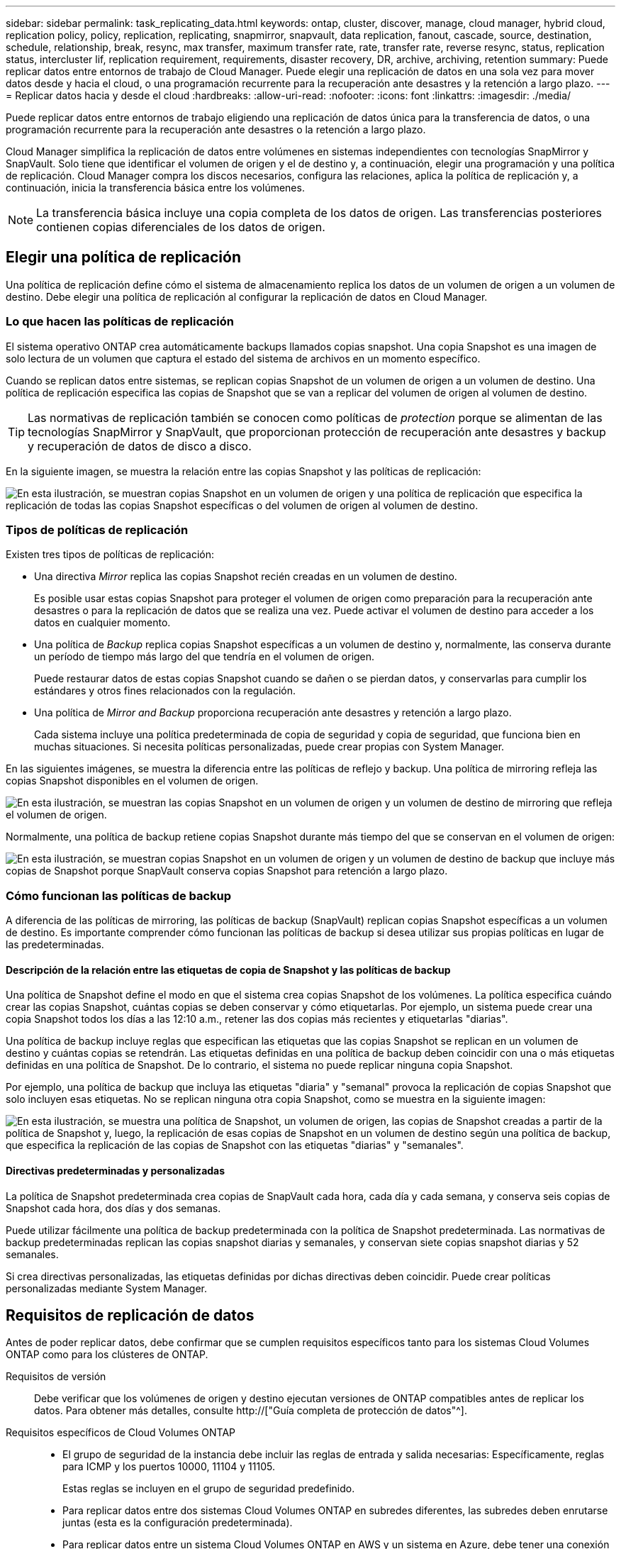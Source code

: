 ---
sidebar: sidebar 
permalink: task_replicating_data.html 
keywords: ontap, cluster, discover, manage, cloud manager, hybrid cloud, replication policy, policy, replication, replicating, snapmirror, snapvault, data replication, fanout, cascade, source, destination, schedule, relationship, break, resync, max transfer, maximum transfer rate, rate, transfer rate, reverse resync, status, replication status, intercluster lif, replication requirement, requirements, disaster recovery, DR, archive, archiving, retention 
summary: Puede replicar datos entre entornos de trabajo de Cloud Manager. Puede elegir una replicación de datos en una sola vez para mover datos desde y hacia el cloud, o una programación recurrente para la recuperación ante desastres y la retención a largo plazo. 
---
= Replicar datos hacia y desde el cloud
:hardbreaks:
:allow-uri-read: 
:nofooter: 
:icons: font
:linkattrs: 
:imagesdir: ./media/


[role="lead"]
Puede replicar datos entre entornos de trabajo eligiendo una replicación de datos única para la transferencia de datos, o una programación recurrente para la recuperación ante desastres o la retención a largo plazo.

Cloud Manager simplifica la replicación de datos entre volúmenes en sistemas independientes con tecnologías SnapMirror y SnapVault. Solo tiene que identificar el volumen de origen y el de destino y, a continuación, elegir una programación y una política de replicación. Cloud Manager compra los discos necesarios, configura las relaciones, aplica la política de replicación y, a continuación, inicia la transferencia básica entre los volúmenes.


NOTE: La transferencia básica incluye una copia completa de los datos de origen. Las transferencias posteriores contienen copias diferenciales de los datos de origen.



== Elegir una política de replicación

Una política de replicación define cómo el sistema de almacenamiento replica los datos de un volumen de origen a un volumen de destino. Debe elegir una política de replicación al configurar la replicación de datos en Cloud Manager.



=== Lo que hacen las políticas de replicación

El sistema operativo ONTAP crea automáticamente backups llamados copias snapshot. Una copia Snapshot es una imagen de solo lectura de un volumen que captura el estado del sistema de archivos en un momento específico.

Cuando se replican datos entre sistemas, se replican copias Snapshot de un volumen de origen a un volumen de destino. Una política de replicación especifica las copias de Snapshot que se van a replicar del volumen de origen al volumen de destino.


TIP: Las normativas de replicación también se conocen como políticas de _protection_ porque se alimentan de las tecnologías SnapMirror y SnapVault, que proporcionan protección de recuperación ante desastres y backup y recuperación de datos de disco a disco.

En la siguiente imagen, se muestra la relación entre las copias Snapshot y las políticas de replicación:

image:diagram_replication_policies.png["En esta ilustración, se muestran copias Snapshot en un volumen de origen y una política de replicación que especifica la replicación de todas las copias Snapshot específicas o del volumen de origen al volumen de destino."]



=== Tipos de políticas de replicación

Existen tres tipos de políticas de replicación:

* Una directiva _Mirror_ replica las copias Snapshot recién creadas en un volumen de destino.
+
Es posible usar estas copias Snapshot para proteger el volumen de origen como preparación para la recuperación ante desastres o para la replicación de datos que se realiza una vez. Puede activar el volumen de destino para acceder a los datos en cualquier momento.

* Una política de _Backup_ replica copias Snapshot específicas a un volumen de destino y, normalmente, las conserva durante un período de tiempo más largo del que tendría en el volumen de origen.
+
Puede restaurar datos de estas copias Snapshot cuando se dañen o se pierdan datos, y conservarlas para cumplir los estándares y otros fines relacionados con la regulación.

* Una política de _Mirror and Backup_ proporciona recuperación ante desastres y retención a largo plazo.
+
Cada sistema incluye una política predeterminada de copia de seguridad y copia de seguridad, que funciona bien en muchas situaciones. Si necesita políticas personalizadas, puede crear propias con System Manager.



En las siguientes imágenes, se muestra la diferencia entre las políticas de reflejo y backup. Una política de mirroring refleja las copias Snapshot disponibles en el volumen de origen.

image:diagram_replication_snapmirror.png["En esta ilustración, se muestran las copias Snapshot en un volumen de origen y un volumen de destino de mirroring que refleja el volumen de origen."]

Normalmente, una política de backup retiene copias Snapshot durante más tiempo del que se conservan en el volumen de origen:

image:diagram_replication_snapvault.png["En esta ilustración, se muestran copias Snapshot en un volumen de origen y un volumen de destino de backup que incluye más copias de Snapshot porque SnapVault conserva copias Snapshot para retención a largo plazo."]



=== Cómo funcionan las políticas de backup

A diferencia de las políticas de mirroring, las políticas de backup (SnapVault) replican copias Snapshot específicas a un volumen de destino. Es importante comprender cómo funcionan las políticas de backup si desea utilizar sus propias políticas en lugar de las predeterminadas.



==== Descripción de la relación entre las etiquetas de copia de Snapshot y las políticas de backup

Una política de Snapshot define el modo en que el sistema crea copias Snapshot de los volúmenes. La política especifica cuándo crear las copias Snapshot, cuántas copias se deben conservar y cómo etiquetarlas. Por ejemplo, un sistema puede crear una copia Snapshot todos los días a las 12:10 a.m., retener las dos copias más recientes y etiquetarlas "diarias".

Una política de backup incluye reglas que especifican las etiquetas que las copias Snapshot se replican en un volumen de destino y cuántas copias se retendrán. Las etiquetas definidas en una política de backup deben coincidir con una o más etiquetas definidas en una política de Snapshot. De lo contrario, el sistema no puede replicar ninguna copia Snapshot.

Por ejemplo, una política de backup que incluya las etiquetas "diaria" y "semanal" provoca la replicación de copias Snapshot que solo incluyen esas etiquetas. No se replican ninguna otra copia Snapshot, como se muestra en la siguiente imagen:

image:diagram_replication_snapvault_policy.png["En esta ilustración, se muestra una política de Snapshot, un volumen de origen, las copias de Snapshot creadas a partir de la política de Snapshot y, luego, la replicación de esas copias de Snapshot en un volumen de destino según una política de backup, que especifica la replicación de las copias de Snapshot con las etiquetas \"diarias\" y \"semanales\"."]



==== Directivas predeterminadas y personalizadas

La política de Snapshot predeterminada crea copias de SnapVault cada hora, cada día y cada semana, y conserva seis copias de Snapshot cada hora, dos días y dos semanas.

Puede utilizar fácilmente una política de backup predeterminada con la política de Snapshot predeterminada. Las normativas de backup predeterminadas replican las copias snapshot diarias y semanales, y conservan siete copias snapshot diarias y 52 semanales.

Si crea directivas personalizadas, las etiquetas definidas por dichas directivas deben coincidir. Puede crear políticas personalizadas mediante System Manager.



== Requisitos de replicación de datos

Antes de poder replicar datos, debe confirmar que se cumplen requisitos específicos tanto para los sistemas Cloud Volumes ONTAP como para los clústeres de ONTAP.

Requisitos de versión:: Debe verificar que los volúmenes de origen y destino ejecutan versiones de ONTAP compatibles antes de replicar los datos. Para obtener más detalles, consulte http://["Guía completa de protección de datos"^].
Requisitos específicos de Cloud Volumes ONTAP::
+
--
* El grupo de seguridad de la instancia debe incluir las reglas de entrada y salida necesarias: Específicamente, reglas para ICMP y los puertos 10000, 11104 y 11105.
+
Estas reglas se incluyen en el grupo de seguridad predefinido.

* Para replicar datos entre dos sistemas Cloud Volumes ONTAP en subredes diferentes, las subredes deben enrutarse juntas (esta es la configuración predeterminada).
* Para replicar datos entre un sistema Cloud Volumes ONTAP en AWS y un sistema en Azure, debe tener una conexión VPN entre el VPC de AWS y la vnet de Azure.


--
Requisitos específicos de los clústeres de ONTAP::
+
--
* Debe instalarse una licencia de SnapMirror activa.
* Si el clúster está en sus instalaciones, debe tener una conexión desde la red corporativa a AWS o Azure, que suele ser una conexión de VPN.
* Los clústeres de ONTAP deben cumplir con requisitos adicionales de subred, puerto, firewall y clúster.
+
Para obtener detalles, consulte la Guía exprés de paridad de clústeres y SVM para su versión de ONTAP.



--




== Replicación de datos entre sistemas

Puede replicar datos entre sistemas Cloud Volumes ONTAP y clústeres ONTAP eligiendo una replicación de datos única, que puede ayudarle a mover datos hacia y desde el cloud, o una programación recurrente, que puede ayudar con la recuperación ante desastres o la retención a largo plazo.

.Acerca de esta tarea
Cloud Manager admite configuraciones sencillas, con ventilador y de protección de datos en cascada:

* En una configuración sencilla, la replicación se produce del volumen A al volumen B.
* En una configuración de fanout, la replicación se produce del volumen A a varios destinos.
* En una configuración en cascada, la replicación ocurre del volumen A al volumen B y del volumen B al volumen C.


Puede configurar las configuraciones de fanout y cascada en Cloud Manager configurando múltiples replicaciones de datos entre sistemas. Por ejemplo, replicando un volumen del sistema A al sistema B y, a continuación, replicando el mismo volumen del sistema B al sistema C.

.Pasos
. En la página entornos de trabajo, seleccione el entorno de trabajo que contiene el volumen de origen y, a continuación, arrástrelo al entorno de trabajo al que desea replicar el volumen:
+
image:screenshot_drag_and_drop.gif["Captura de pantalla: Muestra un entorno de trabajo colocado sobre otro entorno de trabajo para iniciar el proceso de replicación de datos."]

. Si aparecen las páginas Source y Destination peering Setup, seleccione todas las LIF de interconexión de clústeres para la relación de paridad de clústeres.
+
La red de interconexión de clústeres se debe configurar de modo que los pares de clústeres tengan una conectividad de malla completa en función de par, lo que significa que cada par de clústeres de una relación de paridad de clústeres tiene conectividad entre todas sus LIF de interconexión de clústeres.

+
Estas páginas aparecen si un clúster ONTAP que tiene varias LIF es el origen o el destino.

. En la página Source Volume Selection, seleccione el volumen que desea replicar.
. En la página Nombre del volumen de destino y clasificación por niveles, especifique el nombre del volumen de destino, elija un tipo de disco subyacente, cambie cualquiera de las opciones avanzadas y, a continuación, haga clic en *continuar*.
+
Si el destino es un clúster de ONTAP, también debe especificar la SVM de destino y el agregado.

. En la página Max Transfer Rate, especifique la velocidad máxima (en megabytes por segundo) a la que se pueden transferir los datos.
. En la página Directiva de replicación, elija una de las directivas predeterminadas o haga clic en * Directivas adicionales* y, a continuación, seleccione una de las directivas avanzadas.
+
Para obtener ayuda, consulte link:task_replicating_data.html#choosing-a-replication-policy["Elegir una política de replicación"].

+
Si selecciona una política de backup (SnapVault) personalizada, las etiquetas asociadas con la política deben coincidir con las etiquetas de las copias de Snapshot en el volumen de origen. Para obtener más información, consulte link:task_replicating_data.html#how-backup-policies-work["Cómo funcionan las políticas de backup"].

. En la página Schedule, seleccione una copia única o una programación recurrente.
+
Hay varios horarios predeterminados disponibles. Si desea crear una programación diferente, debe crear una nueva en el clúster _Destination_ mediante System Manager.

. En la página Review, revise las selecciones y, a continuación, haga clic en *Go*.


.Resultado
Cloud Manager inicia el proceso de replicación de datos. Puede ver detalles sobre la replicación en la página Replication Status.



== Gestionar programaciones y relaciones de replicación de datos

Después de configurar la replicación de datos entre dos sistemas, puede gestionar la programación y la relación de replicación de datos desde Cloud Manager.

.Pasos
. En la página entornos de trabajo, consulte el estado de replicación de todos los entornos de trabajo asignados en el inquilino o para un entorno de trabajo específico:
+
[cols="15,85"]
|===
| Opción | Acción 


| Todos los entornos de trabajo asignados en el inquilino  a| 
Haga clic en Replication Status (Estado de replicación) en la barra de navegación.

image:screenshot_replication_nav.gif["Captura de pantalla: Muestra la ficha Estado de replicación."]



| Un entorno de trabajo específico  a| 
Seleccione el entorno de trabajo y, a continuación, haga clic en Replication Status.

image:screenshot_replication_status.gif["Captura de pantalla: Muestra el icono de estado de replicación disponible en la página entornos de trabajo."]

|===
. Revisar el estado de las relaciones de replicación de datos para verificar que están en buen estado.
+

NOTE: Si el estado de una relación está inactivo y el estado de reflejo no se ha inicializado, debe inicializar la relación desde el sistema de destino para que la replicación de datos se realice de acuerdo con la programación definida. Puede inicializar la relación mediante System Manager o la interfaz de línea de comandos (CLI). Estos estados pueden aparecer cuando el sistema de destino falla y, a continuación, vuelve a estar online.

. Seleccione el icono de menú junto al volumen de origen y, a continuación, elija una de las acciones disponibles.
+
image:screenshot_replication_managing.gif["Captura de pantalla: Muestra la lista de acciones disponibles en la página Estado de replicación."]

+
En la siguiente tabla se describen las acciones disponibles:

+
[cols="15,85"]
|===
| Acción | Descripción 


| Interrumpir | Rompe la relación entre los volúmenes de origen y de destino, y activa el volumen de destino para acceder a los datos. Esta opción suele utilizarse cuando el volumen de origen no puede servir datos debido a eventos como datos dañados, una eliminación accidental o un estado sin conexión. Para obtener información sobre la configuración de un volumen de destino para el acceso a los datos y la reactivación de un volumen de origen, consulte la Guía exprés de recuperación de desastres de volúmenes de ONTAP 9. 


| Resincronizcar  a| 
Vuelve a establecer una relación rota entre volúmenes y reanuda la replicación de datos de acuerdo con la programación definida.


IMPORTANT: Cuando se resincronizan los volúmenes, el contenido del volumen de destino se sobrescribe con el contenido del volumen de origen.

Para realizar una resincronización inversa, que resincronizará los datos del volumen de destino con el volumen de origen, consulte http://["Guía exprés de recuperación de desastres de volúmenes de ONTAP 9"^].



| Resincronización inversa | Revierte los roles de los volúmenes de origen y destino. El contenido del volumen de origen original se sobrescribe con el contenido del volumen de destino. Esto es útil cuando se desea reactivar un volumen de origen que se desconectó. No se conservan todos los datos escritos en el volumen de origen original entre la última replicación de datos y la hora en la que se deshabilitó el volumen de origen. 


| Editar programación | Le permite elegir una programación diferente para la replicación de datos. 


| Información sobre políticas | Muestra la política de protección asignada a la relación de replicación de datos. 


| Editar velocidad máxima de transferencia | Permite editar la frecuencia máxima (en kilobytes por segundo) a la que se pueden transferir los datos. 


| Eliminar | Elimina la relación de protección de datos entre los volúmenes de origen y de destino, lo que significa que ya no se produce la replicación de datos entre los volúmenes. Esta acción no activa el volumen de destino para acceder a los datos. Esta acción también elimina la relación de paridad entre clústeres y la relación entre iguales de máquinas virtuales de almacenamiento (SVM), si no hay otras relaciones de protección de datos entre los sistemas. 
|===


.Resultado
Después de seleccionar una acción, Cloud Manager actualiza la relación o la programación.
